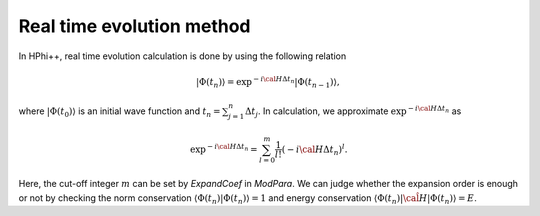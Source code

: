 .. highlight:: none

Real time evolution method
==========================

In HPhi++, real time evolution calculation is done by using the following relation

.. math::

 |\Phi (t_n)\rangle = \exp^{-i {\cal H}  \Delta t_n}|\Phi (t_{n-1})\rangle,

where :math:`|\Phi(t_0)\rangle` is an initial wave function and :math:`t_n = \sum_{j=1}^n  \Delta t_j`.
In calculation, we approximate :math:`\exp^{-i {\cal H}  \Delta t_n}` as

.. math::

 \exp^{-i {\cal H}  \Delta t_n} =\sum_{l=0}^m \frac{1}{l!}(-i {\cal H}  \Delta t_n)^l .

Here, the cut-off integer :math:`m` can be set by `ExpandCoef` in `ModPara`.
We can judge whether the expansion order is enough or not by checking the norm conservation :math:`\langle \Phi (t_n)|\Phi (t_n)\rangle=1` and energy conservation :math:`\langle \Phi (t_n)|\hat{\cal H}|\Phi (t_n)\rangle=E`.
